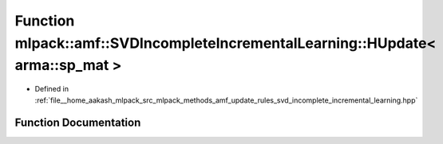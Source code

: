 .. _exhale_function_namespacemlpack_1_1amf_1a1e85a4f6a4f543e56b2f8b1587cd2dd6:

Function mlpack::amf::SVDIncompleteIncrementalLearning::HUpdate< arma::sp_mat >
===============================================================================

- Defined in :ref:`file__home_aakash_mlpack_src_mlpack_methods_amf_update_rules_svd_incomplete_incremental_learning.hpp`


Function Documentation
----------------------


.. doxygenfunction:: mlpack::amf::SVDIncompleteIncrementalLearning::HUpdate< arma::sp_mat >(const arma::sp_mat&, const arma::mat&, arma::mat&)
